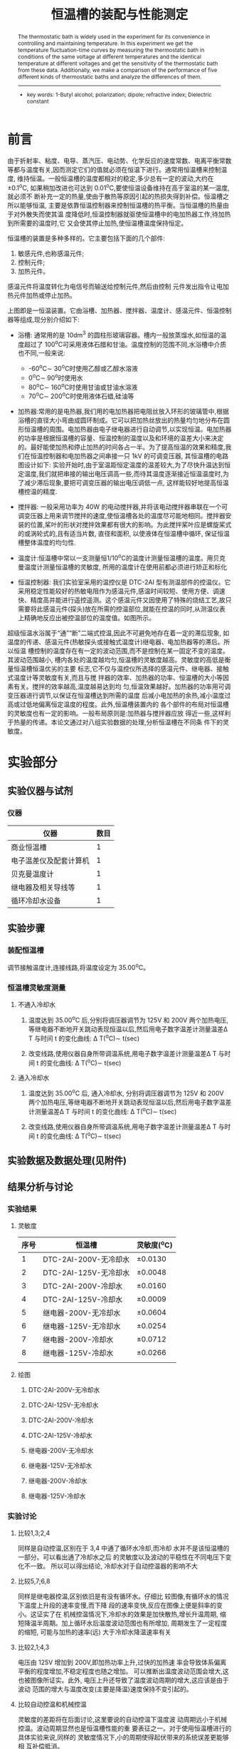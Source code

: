 #+AUTHOR: 曹嘉祺 PB18030874 化学与材料科学学院 有机化学系
#+TITLE: 恒温槽的装配与性能测定
#+SUBTITLE: 
#+email: mkq@mail.ustc.edu.cn
#+begin_abstract
恒温槽是一种在实验中用于控制温度,维持恒温的仪器,本实验通过测量恒温
槽在相同恒温温度不同电压和相同电压不同恒温温度下的温度-时间曲线,以确定恒温
槽的灵敏度,并对五种不同类型的恒温槽恒温效果进行了比较,从而进一步了解恒温槽
的性质。

-----
- 关键词: 恒温槽\quad 灵敏度\quad 温度波动\quad 性能比较
#+end_abstract
#+begin_abstract
The thermostatic bath is widely used in the experiment for its convenience
in controlling and maintaining temperature. In this experiment we get the
temperature fluctuation-time curves by measuring the thermostatic bath in
conditions of the same voltage at different temperatures and the identical
temperature at different voltages and get the sensitivity of the thermostatic bath
from these data. Additionally, we make a comparison of the performance of five
different kinds of thermostatic baths and analyze the differences of them.

-----

- key words:  1-Butyl alcohol; polarization; dipole; refractive index; Dielectric constant



#+end_abstract

#+startup: overview
#+latex_class: report
#+options: author:nil  email:nil
#+latex_header: \author{曹嘉祺 PB18030874 化学与材料科学学院 有机化学系 \thanks{中国 安徽合肥 中国科学技术大学 Email: \href{mailto:mkq@mail.ustc.edu.cn}{mkq@mail.ustc.edu.cn}}}
#+LATEX_COMPILER: xelatex
#+LATEX_HEADER: \usepackage[scheme=plain]{ctex}
#+LATEX_HEADER: \usepackage{fontspec}

#+LATEX_HEADER: \setmainfont{更纱黑体 UI SC}
#+latex_header: \hypersetup{colorlinks=true,linkcolor=blue}
#+LATEX_HEADER: \usepackage{longtable}
* 前言

  由于折射率、粘度、电导、蒸汽压、电动势、化学反应的速度常数、电离平衡常数
等都与温度有关,因而测定它们的值就必须在恒温下进行。通常用恒温槽来控制温度,
维持恒温。一般恒温槽的温度都相对的稳定,多少总有一定的波动,大约在\pm 0.1^{o}C,
如果稍加改进也可达到 0.01^{o}C,要使恒温设备维持在高于室温的某一温度,就必须不
断补充一定的热量,使由于散热等原因引起的热损失得到补偿。恒温槽之所以能够恒温,
主要是依靠恒温控制器来控制恒温槽的热平衡。当恒温槽的热量由于对外散失而使其温
度降低时,恒温控制器就驱使恒温槽中的电加热器工作,待加热到所需要的温度时,它
又会使其停止加热,使恒温槽温度保持恒定。

  恒温槽的装置是多种多样的。它主要包括下面的几个部件:
  1. 敏感元件,也称感温元件;
  2. 控制元件;
  3. 加热元件。

  感温元件将温度转化为电信号而输送给控制元件,然后由控制
元件发出指令让电加热元件加热或停止加热。

[[../img/1.png]]

上图即是一恒温装置。它由浴槽、加热器、搅拌器、温度计、感温元件、恒温控制
器等组成,现分别介绍如下:

- 浴槽: 通常用的是 10dm^{3} 的圆柱形玻璃容器。槽内一般放蒸馏水,如恒温的温度超过了 100^{o}C可采用液体石腊和甘油。温度控制的范围不同,水浴槽中介质也不同,一般来说:
	+ -60^{o}C\sim 30^{o}C时使用乙醇或乙醇水溶液
	+ 0^{o}C\sim 90^{o}时使用水
	+ 80^{o}C\sim 160^{o}C时使用甘油或甘油水溶液
	+ 70^{o}C\sim 200^{o}C时使用液体石蜡,硅油等
- 加热器:常用的是电热器,我们用的电加热器把电阻丝放入环形的玻璃管中,根据浴槽的直径大小弯曲成圆环制成。它可以把加热丝放出的热量均匀地分布在圆形恒温槽的周围。电加热器由电子继电器进行自动调节,以实现恒温。电加热器的功率是根据恒温槽的容量、恒温控制的温度以及和环境的温差大小来决定的。最好能使加热和停止加热的时间各占一半。为了提高恒温的效果和精度,我们在恒温控制器和电加热器之间串接一只 1kV 的可调变压器, 其恒温槽的电路图设计如下:
  [[../img/2.png]]实验开始时,由于室温距恒定温度的温差较大,为了尽快升温达到恒定温度,我们就把串接的输出电压调高一些,而待其温度逐渐接近恒温温度时,为了减少滞后现象,要把可调变压器的输出电压调低一点, 这样能较好地提高恒温槽控温的精度.

- 搅拌器: 一般采用功率为 40W 的电动搅拌器,并将该电动搅拌器串联在一个可调变压器上用来调节搅拌的速度,使恒温槽各处的温度尽可能地相同。搅拌器安装的位置,桨叶的形状对搅拌效果都有很大的影响。为此搅拌桨叶应是螺旋桨式的或涡轮式的,且有适当片数, 直径和面积, 以使液体在恒温槽中循环, 保证恒温槽整体温度的均匀性.
 
- 温度计:恒温槽中常以一支测量恒1/10^{o}C的温度计测量恒温槽的温度。用贝克曼温度计测量恒温槽的灵敏度, 所用的温度计在使用前都必须进行矫正和标化

- 恒温控制器: 我们实验室采用的温控仪是 DTC-2AI 型有测温部件的控温仪。它采用稳定性能较好的热敏电阻作为感温元件,感温时间较短、使用方便、调速快、精度高并能进行遥控遥测。这个感温元件又因使用了特殊的烧结工艺,故只需要将此感温元件(探头)放在所需的控温部位,就能在控温的同时,从测温仪表上精确地反应出被控温部位的温度值。如图所示。
  [[../img/3.png]]
  


  
超级恒温水浴属于“通”“断”二端式控温,因此不可避免地存在着一定的滞后现象,
如温度的传递、感温元件(热敏探头或接触式温度计)继电器、电加热器等的滞后。所以恒温
槽控制的温度存在有一定的波动范围,而不是控制在某一固定不变的温度。其波动范围越小,
槽内各处的温度越均匀,恒温槽的灵敏度越高。灵敏度的高低是衡量恒温槽恒温优劣的主要
标志,它不仅与温控仪所选择的感温元件、继电器、接触式温度计等灵敏度有关,而且与搅
拌器的效率、加热器的功率、恒温槽的大小等因素有关。搅拌的效率越高,温度越易达到均
匀,恒温效果越好。加热器的功率用可调变压器进行调节,以保证在恒温槽达到所需的温度
后减小电加热的余热,减小温度过高或过低地偏离恒定温度的程度。此外,恒温槽装置内的
各个部件的布局对恒温槽的灵敏度也有一定的影响。一般布局原则是:加热器与搅拌器应放
得近一些,这样利于热量的传递。本论文通过对八组实验数据的处理,分析恒温槽在不同条
件下的灵敏度。

* 实验部分
** 实验仪器与试剂
*** 仪器   
| 仪器                   | 数目 |
|------------------------+------|
| 商业恒温槽             |    1 |
| 电子温差仪及配套计算机 |    1 |
| 贝克曼温度计           |    1 |
| 继电器及相关导线等     |    1 |
| 循环冷却水设备         |    1 |


** 实验步骤
*** 装配恒温槽
    调节接触温度计,连接线路,将温度设定为 35.00^{o}C。
*** 恒温槽灵敏度测量
**** 不通入冷却水
    1. 温度达到 35.00^{o}C 后,分别将调压器调节为 125V 和 200V 两个加热电压,等继电器不断地开关跳动表现恒温以后,然后用电子数字温差计测量温差\Delta T 与时间 t 的变化曲线: \Delta T(^{o}C)\sim t(sec)

    2. 改变线路,使用仪器自身所带调温系统,用电子数字温差计测量温差\Delta T 与时间 t 的变化曲线: \Delta T(^{o}C)\sim t(sec)
**** 通入冷却水
    1. 温度达到 35.00^{o}C 后, 通入冷却水, 分别将调压器调节为 125V 和 200V 两个加热电压,等继电器不断地开关跳动表现恒温以后,然后用电子数字温差计测量温差\Delta T 与时间 t 的变化曲线: \Delta T(^{o}C)\sim t(sec)

    2. 改变线路,使用仪器自身所带调温系统,用电子数字温差计测量温差\Delta T 与时间 t 的变化曲线: \Delta T(^{o}C)\sim t(sec)
** 实验数据及数据处理(见附件)
** 结果分析与讨论
*** 实验结果
**** 灵敏度
| 序号 | 恒温槽                | 灵敏度(^{o}C) |
|------+-----------------------+---------------|
|    1 | DTC-2AI-200V-无冷却水 | \pm 0.0130    |
|    2 | DTC-2AI-125V-无冷却水 | \pm 0.0048    |
|    3 | DTC-2AI-200V-冷却水   | \pm 0.0160    |
|    4 | DTC-2AI-125V-冷却水   | \pm 0.0009    |
|    5 | 继电器-200V-无冷却水  | \pm 0.0604    |
|    6 | 继电器-125V-无冷却水  | \pm 0.0254    |
|    7 | 继电器-200V-冷却水    | \pm 0.0712    |
|    8 | 继电器-125V-冷却水    | \pm 0.0266    |
|      |                       |               |
**** 绘图
***** DTC-2AI-200V-无冷却水
[[../img/DTC-2AI-200V-1.txt.png]]
***** DTC-2AI-125V-无冷却水
[[../img/DTC-2AI-125V-1.txt.png]]
***** DTC-2AI-200V-冷却水
[[../img/DTC-2AI-200V-2.txt.png]]
***** DTC-2AI-125V-冷却水
[[../img/DTC-2AI-125V-2.txt.png]]
***** 继电器-200V-无冷却水
[[../img/jdq-200V-1.txt.png]]
***** 继电器-125V-无冷却水
[[../img/jdq-125V-1.txt.png]]
***** 继电器-200V-冷却水
[[../img/jdq-200V-2.txt.png]]
***** 继电器-125V-冷却水
[[../img/jdq-125V-2.txt.png]]
*** 实验讨论
**** 比较1,3;2,4
同样是自动控温,区别在于 3,4 中通了循环水冷却,而冷却
水并不是该恒温槽的一部分。可以看出通了冷却水之后
的灵敏度以及波动的平稳性在不同电压下变化不一致。
所以可以得出结论, 冷却水对于自动控温器的影响不大
**** 比较5,7;6,8
同样是继电器控温,区别依旧是有没有循环水。仔细比
较图像,有循环水的情况下温度上升段的速率变慢,而下降
段的速率变快,反应在图像上便是斜率的变小。这证实了在
机械控温情况下,冷却水的效果是加快散热,增长升温周期,
缩短降温半周期。加上循环水后温度波动范围也有所增加,
周期发生了一定程度的缩短, 可能与加热的速率(远)
大于冷却水降温速率有关
**** 比较2,1;4,3
电压由 125V 增加到 200V,即加热功率上升,过快的加热速
率会导致体系偏离平衡的程度增加,不稳定程度也随之增加。
可以推断出温度波动范围会增大,这也被图像所证实。此外,
电压上升还导致了温度波动周期的增大,这应该是由于波动
范围的增大与温度改变(主要是降温)速度保持不变引起的。
**** 比较自动控温和机械控温
灵敏度的差距将在后面讨论,这里要说的自动控温下温度波
动周期远小于机械控温。波动周期显然也是恒温槽性能的重
要表征之一。对于使用恒温槽进行的具体实验来说,同样的
灵敏度情况下,小的周期使得起伏带来的系统误差更能够相
互补偿抵消。

*** 结论
**** 有无循环水的比较
机械控温下加入循环水会导致灵敏度的数值增大,
但对于自动控温的两种电压下,有无循环水对灵敏度的影响方向并不一致。
这也进一步暗示了两种控温原理上的不同——即自动控温周期可能并
不仅仅由恒定速率的升温和降温两个步骤组成。
**** 机械控温不同电压下比较
机械控温下 200V 时的灵敏度大约为 125V 的两倍多。由此猜想
灵敏度与继电器电压之间可能存在着一些简单的正相关函数
关系,具体的函数可以通过热力学计算得出,进一步的实验
来验证(可以用来求散热系数之类的热力学参数!)。
**** 自动控温与机械控温比较
不论有无循环水,自动控温的灵敏度都远优于实验条件下的
机械控温, 而且就加热速度而言也相差无几, 这也说明了商业化的恒温槽控温能力的优异与稳定
性远不是我们简单的组装一下温度计和继电器能达到的。诚
然由上一条分析可以推断出,当机械控温的电压足够小的时
候可能达到所需的灵敏度, 但相应地也会损失加热的速度, 需要更先进的保温设备
*** 误差分析
本实验应该算是一个半定量的实验,并没有通过最后的数据来
计算一些物理化学参数,只是通过对图像和数据的比较来得出一些
结论。从而总体上来说,试验中的误差对结论的影响相对较小。可
能的误差来源有以下两个方面。
**** 数据处理带来的误差
在对数据的处理过程中,采用不同的方法得出的灵敏度可能
会有很大的区别,这也是本实验误差的主要来源。取那一段
图像计算,如何确定最大值与最小值,如何处理数据的不利
波动等问题都会影响最后的结果。有些资料中是取一段图像,
利用平行线与图像相切进而求出灵敏度,但本次实验的数据每组的最大最小值
总体来说波动并不大, 所以并不需要那么做, 只要简单地找出其中的最大点最小点即可。


**** 系统误差
     继电器电压,冷却水温度,搅拌器速度等因素都可能导致系统误差,但对该实验来说并无大碍。


* 参考文献
1. 中国科学技术大学物理化学实验室. 恒温槽的装配与性能测定
2. 周印希. 恒温槽灵敏度实验之简易精密温度控制装置的研制. 中国现代教育.装备 2010年第 23 期(总第 111 期)
3. 尹波.恒温槽调节与温度控制实验条件的探讨. 江西化工. 2008 年第 2 期
4. 物理化学讲义 科大物化实验组

  
* 附录: 数据处理过程
** DTC-2AI
*** 不通冷却水
**** 200V
[[../img/DTC-2AI-200V-1.txt.png]]

| 序号 | 温度最大值(^{o}C) | 温度最小值(^{o}C) |
|------+-------------------+-------------------|
|    1 |            34.922 |            34.896 |
|    2 |            34.929 |            34.897 |
|    3 |            34.925 |            34.898 |
|    4 |            34.928 |            34.900 |
|    5 |            34.920 |            34.899 |
|    6 |            34.926 |            34.900 |
|    7 |            34.922 |            34.900 |
| 平均 |           34.9246 |           34.8986 |
#+TBLFM: @9$2=(@2$2+@3$2+@4$2+@5$2+@6$2+@7$2+@8$2)/7;f4::@9$3=(@2$3+@3$3+@4$3+@5$3+@6$3+@7$3+@8$3)/7;f4

根据数据:
- 最大温度为: 34.9246°C
- 最小温度为: 34.8986°C
所以恒温槽灵敏度为
\[
t=\pm\frac{t_{max}-t_{min}}{2}=\pm 0.0130^{o}C
\]


**** 125V
[[../img/DTC-2AI-125V-1.txt.png]]
| 序号 | 温度最大值(^{o}C) | 温度最小值(^{o}C) |
|------+-------------------+-------------------|
|    1 |            34.912 |            34.901 |
|    2 |            34.911 |            34.901 |
|    3 |            34.910 |            34.903 |
|    4 |            34.914 |            34.901 |
|    5 |            34.912 |            34.903 |
|    6 |            34.912 |            34.903 |
|    7 |            34.911 |            34.903 |
|    8 |            34.912 |            34.903 |
| 平均 |           34.9118 |           34.9023 |
#+TBLFM: @10$2=(@2$2+@3$2+@4$2+@5$2+@6$2+@7$2+@8$2+@9$2)/8;f4::@10$3=(@2$3+@3$3+@4$3+@5$3+@6$3+@7$3+@8$3+@9$3)/8;f4

根据数据:
- 最大温度为: 34.9118°C
- 最小温度为: 34.9023°C
所以恒温槽灵敏度为
\[
t=\pm\frac{t_{max}-t_{min}}{2}=\pm 0.0048^{o}C
\]



*** 通冷却水
**** 200V
[[../img/DTC-2AI-200V-2.txt.png]]
| 序号 | 温度最大值(^{o}C) | 温度最小值(^{o}C) |
|------+-------------------+-------------------|
|    1 |            34.933 |            34.895 |
|    2 |            34.927 |            34.900 |
|    3 |            34.928 |            34.899 |
|    4 |            34.927 |            34.896 |
|    5 |            34.934 |            34.896 |
|    6 |            34.927 |            34.898 |
| 平均 |           34.9293 |           34.8973 |
#+TBLFM: @8$2=(@2$2+@3$2+@4$2+@5$2+@6$2+@7$2)/6;f4::@8$3=(@2$3+@3$3+@4$3+@5$3+@6$3+@7$3)/6;f4

根据数据:
- 最大温度为: 34.9293°C
- 最小温度为: 34.8973°C
所以恒温槽灵敏度为
\[
t=\pm\frac{t_{max}-t_{min}}{2}=\pm 0.0160^{o}C
\]



**** 125V
[[../img/DTC-2AI-125V-2.txt.png]]
| 序号 | 温度最大值(^{o}C) | 温度最小值(^{o}C) |
|------+-------------------+-------------------|
|    1 |            34.894 |            34.893 |
|    2 |            34.894 |            34.892 |
|    3 |            34.894 |            34.892 |
|    4 |            34.894 |            34.891 |
|    5 |            34.894 |            34.892 |
|    6 |            34.893 |            34.892 |
| 平均 |           34.8938 |           34.8920 |
#+TBLFM: @8$2=(@2$2+@3$2+@4$2+@5$2+@6$2+@7$2)/6;f4::@8$3=(@2$3+@3$3+@4$3+@5$3+@6$3+@7$3)/6;f4

- 注: 图中250s后的数据被废弃掉了, 因为此时冷却水的流速发生了改变

根据数据:
- 最大温度为: 34.8938°C
- 最小温度为: 34.8920°C
所以恒温槽灵敏度为
\[
t=\pm\frac{t_{max}-t_{min}}{2}=\pm 0.0009^{o}C
\]


** 继电器
*** 不通冷却水
**** 200V
[[../img/jdq-200V-1.txt.png]]
| 序号 | 温度最大值(^{o}C) | 温度最小值(^{o}C) |
|------+-------------------+-------------------|
|    1 |            35.040 |            34.918 |
|    2 |            35.034 |            34.921 |
|    3 |            35.057 |            34.922 |
|    4 |            35.044 |            34.925 |
|    5 |            35.042 |            34.929 |
|    6 |            35.051 |            34.929 |
| 平均 |           35.0447 |           34.9240 |
#+TBLFM: @8$2=(@2$2+@3$2+@4$2+@5$2+@6$2+@7$2)/6;f4::@8$3=(@2$3+@3$3+@4$3+@5$3+@6$3+@7$3)/6;f4

根据数据:
- 最大温度为: 35.0447°C
- 最小温度为: 34.9240°C
所以恒温槽灵敏度为
\[
t=\pm\frac{t_{max}-t_{min}}{2}=\pm 0.0604^{o}C
\]


**** 125V
[[../img/jdq-125V-1.txt.png]]
| 序号 | 温度最大值(^{o}C) | 温度最小值(^{o}C) |
|------+-------------------+-------------------|
|    1 |            34.983 |            34.930 |
|    2 |            34.985 |            34.932 |
|    3 |            34.982 |            34.932 |
|    4 |            34.985 |            34.933 |
|    5 |            34.981 |            34.933 |
|    6 |            34.981 |            34.932 |
| 平均 |           34.9828 |           34.9320 |
#+TBLFM: @8$2=(@2$2+@3$2+@4$2+@5$2+@6$2+@7$2)/6;f4::@8$3=(@2$3+@3$3+@4$3+@5$3+@6$3+@7$3)/6;f4

根据数据:
- 最大温度为: 34.9828°C
- 最小温度为: 34.9320°C
所以恒温槽灵敏度为
\[
t=\pm\frac{t_{max}-t_{min}}{2}=\pm 0.0254^{o}C
\]


*** 通冷却水
**** 200V
[[../img/jdq-200V-2.txt.png]]
| 序号 | 温度最大值(^{o}C) | 温度最小值(^{o}C) |
|------+-------------------+-------------------|
|    1 |            35.072 |            34.926 |
|    2 |            35.059 |            34.925 |
|    3 |            35.098 |            34.926 |
|    4 |            35.064 |            34.927 |
|    5 |            35.050 |            34.927 |
| 平均 |           35.0686 |           34.9262 |
#+TBLFM: @7$2=(@2$2+@3$2+@4$2+@5$2+@6$2)/5;f4::@7$3=(@2$3+@3$3+@4$3+@5$3+@6$3)/5;f4

根据数据:
- 最大温度为: 35.0686°C
- 最小温度为: 34.9262°C
所以恒温槽灵敏度为
\[
t=\pm\frac{t_{max}-t_{min}}{2}=\pm 0.0712^{o}C
\]


**** 125V
[[../img/jdq-125V-2.txt.png]]
| 序号 | 温度最大值(^{o}C) | 温度最小值(^{o}C) |
|------+-------------------+-------------------|
|    1 |            34.972 |            34.924 |
|    2 |            34.982 |            34.924 |
|    3 |            34.975 |            34.924 |
|    4 |            34.974 |            34.925 |
|    5 |            34.984 |            34.924 |
| 平均 |           34.9774 |           34.9242 |
#+TBLFM: @7$2=(@2$2+@3$2+@4$2+@5$2+@6$2)/5;f4::@7$3=(@2$3+@3$3+@4$3+@5$3+@6$3)/5;f4

根据数据:
- 最大温度为: 34.9774°C
- 最小温度为: 34.9242°C
所以恒温槽灵敏度为
\[
t=\pm\frac{t_{max}-t_{min}}{2}=\pm 0.0266^{o}C
\]
